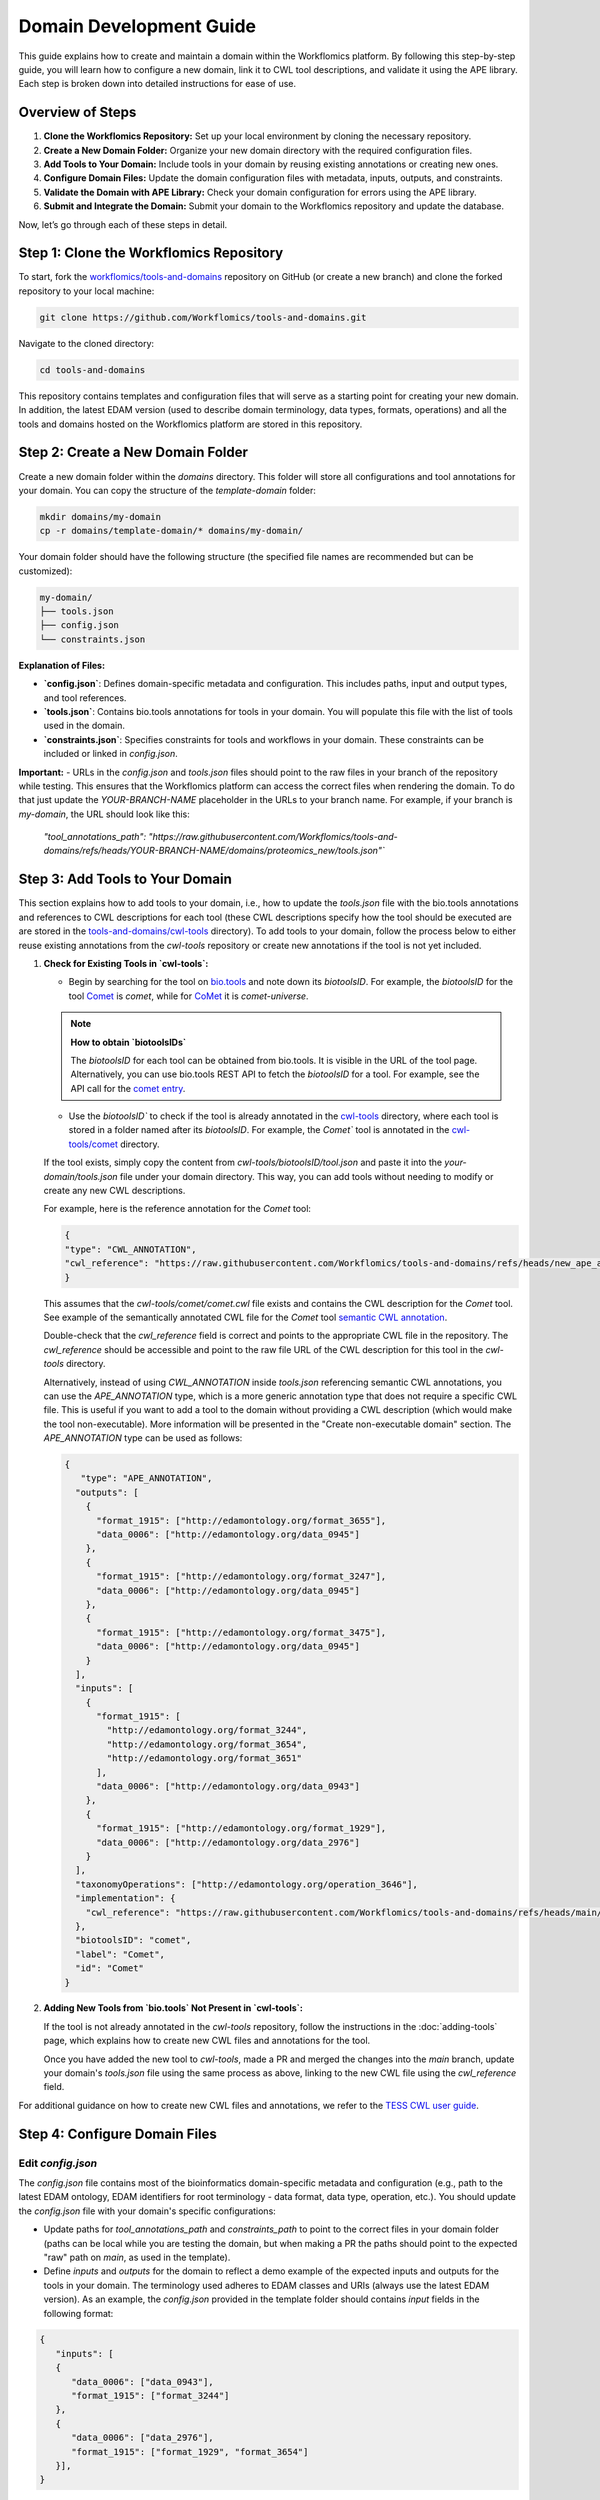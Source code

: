 Domain Development Guide
########################

This guide explains how to create and maintain a domain within the Workflomics platform. By following this step-by-step guide, you will learn how to configure a new domain, link it to CWL tool descriptions, and validate it using the APE library. Each step is broken down into detailed instructions for ease of use.

Overview of Steps
=================

1. **Clone the Workflomics Repository:** Set up your local environment by cloning the necessary repository.
2. **Create a New Domain Folder:** Organize your new domain directory with the required configuration files.
3. **Add Tools to Your Domain:** Include tools in your domain by reusing existing annotations or creating new ones.
4. **Configure Domain Files:** Update the domain configuration files with metadata, inputs, outputs, and constraints.
5. **Validate the Domain with APE Library:** Check your domain configuration for errors using the APE library.
6. **Submit and Integrate the Domain:** Submit your domain to the Workflomics repository and update the database.

Now, let’s go through each of these steps in detail.

Step 1: Clone the Workflomics Repository
========================================

To start, fork the `workflomics/tools-and-domains <https://github.com/Workflomics/tools-and-domains>`_ repository on GitHub (or create a new branch) and clone the forked repository to your local machine:

.. code-block:: bash

   git clone https://github.com/Workflomics/tools-and-domains.git

Navigate to the cloned directory:

.. code-block:: bash

   cd tools-and-domains

This repository contains templates and configuration files that will serve as a starting point for creating your new domain. In addition, the latest EDAM version (used to describe domain terminology, data types, formats, operations) and all the tools and domains hosted on the Workflomics platform are stored in this repository.

Step 2: Create a New Domain Folder
==================================

Create a new domain folder within the `domains` directory. This folder will store all configurations and tool annotations for your domain. You can copy the structure of the `template-domain` folder:

.. code-block:: bash

   mkdir domains/my-domain
   cp -r domains/template-domain/* domains/my-domain/

Your domain folder should have the following structure (the specified file names are recommended but can be customized):

.. code-block::

   my-domain/
   ├── tools.json
   ├── config.json
   └── constraints.json

**Explanation of Files:**

- **`config.json`**: Defines domain-specific metadata and configuration. This includes paths, input and output types, and tool references.
- **`tools.json`**: Contains bio.tools annotations for tools in your domain. You will populate this file with the list of tools used in the domain.
- **`constraints.json`**: Specifies constraints for tools and workflows in your domain. These constraints can be included or linked in `config.json`.

**Important:**
- URLs in the `config.json` and `tools.json` files should point to the raw files in your branch of the repository while testing. This ensures that the Workflomics platform can access the correct files when rendering the domain. To do that just update the `YOUR-BRANCH-NAME` placeholder in the URLs to your branch name. For example, if your branch is `my-domain`, the URL should look like this:
   `"tool_annotations_path": "https://raw.githubusercontent.com/Workflomics/tools-and-domains/refs/heads/YOUR-BRANCH-NAME/domains/proteomics_new/tools.json"``

Step 3: Add Tools to Your Domain
================================

This section explains how to add tools to your domain, i.e., how to update the `tools.json` file with the bio.tools annotations and references to CWL descriptions for each tool (these CWL descriptions specify how the tool should be executed are are stored in the `tools-and-domains/cwl-tools <https://github.com/Workflomics/tools-and-domains/tree/main/cwl-tools>`_ directory). 
To add tools to your domain, follow the process below to either reuse existing annotations from the `cwl-tools` repository or create new annotations if the tool is not yet included.

1. **Check for Existing Tools in `cwl-tools`:**

   - Begin by searching for the tool on `bio.tools <https://bio.tools/>`_ and note down its `biotoolsID`. For example, the `biotoolsID` for the tool `Comet <https://bio.tools/comet>`_ is `comet`, while for `CoMet <https://bio.tools/comet-universe>`__ it is `comet-universe`.
  
   .. note::
      **How to obtain `biotoolsIDs`**

      The `biotoolsID` for each tool can be obtained from bio.tools. It is visible in the URL of the tool page. Alternatively, you can use bio.tools REST API to fetch the `biotoolsID` for a tool. For example, see the API call for the `comet entry <https://bio.tools/api/tool/comet>`_.

   - Use the `biotoolsID`` to check if the tool is already annotated in the `cwl-tools <https://github.com/Workflomics/tools-and-domains/tree/main/cwl-tools>`_ directory, where each tool is stored in a folder named after its `biotoolsID`. For example, the `Comet`` tool is annotated in the `cwl-tools/comet <https://github.com/Workflomics/tools-and-domains/tree/main/cwl-tools/comet>`_ directory.
   
   If the tool exists, simply copy the content from `cwl-tools/biotoolsID/tool.json` and paste it into the `your-domain/tools.json` file under your domain directory. This way, you can add tools without needing to modify or create any new CWL descriptions.

   For example, here is the reference annotation for the `Comet` tool:

   .. code-block:: json

      {
      "type": "CWL_ANNOTATION",
      "cwl_reference": "https://raw.githubusercontent.com/Workflomics/tools-and-domains/refs/heads/new_ape_annotations/cwl-tools/comet/comet.cwl"
      }
   
   This assumes that the `cwl-tools/comet/comet.cwl` file exists and contains the CWL description for the `Comet` tool. See example of the semantically annotated CWL file for the `Comet` tool `semantic CWL annotation <https://workflomics.readthedocs.io/en/ape-v2.5-update/domain-expert-guide/adding-tools.html#create-the-cwl-annotation>`_.


   Double-check that the `cwl_reference` field is correct and points to the appropriate CWL file in the repository. The `cwl_reference` should be accessible and point to the raw file URL of the CWL description for this tool in the `cwl-tools` directory.


   Alternatively, instead of using `CWL_ANNOTATION` inside `tools.json` referencing semantic CWL annotations, you can use the `APE_ANNOTATION` type, which is a more generic annotation type that does not require a specific CWL file. This is useful if you want to add a tool to the domain without providing a CWL description (which would make the tool non-executable). More information will be presented in the "Create non-executable domain" section. The `APE_ANNOTATION` type can be used as follows:

   .. code-block:: json

      {
         "type": "APE_ANNOTATION",
        "outputs": [
          {
            "format_1915": ["http://edamontology.org/format_3655"],
            "data_0006": ["http://edamontology.org/data_0945"]
          },
          {
            "format_1915": ["http://edamontology.org/format_3247"],
            "data_0006": ["http://edamontology.org/data_0945"]
          },
          {
            "format_1915": ["http://edamontology.org/format_3475"],
            "data_0006": ["http://edamontology.org/data_0945"]
          }
        ],
        "inputs": [
          {
            "format_1915": [
              "http://edamontology.org/format_3244",
              "http://edamontology.org/format_3654",
              "http://edamontology.org/format_3651"
            ],
            "data_0006": ["http://edamontology.org/data_0943"]
          },
          {
            "format_1915": ["http://edamontology.org/format_1929"],
            "data_0006": ["http://edamontology.org/data_2976"]
          }
        ],
        "taxonomyOperations": ["http://edamontology.org/operation_3646"],
        "implementation": {
          "cwl_reference": "https://raw.githubusercontent.com/Workflomics/tools-and-domains/refs/heads/main/cwl-tools/comet/comet.cwl"
        },
        "biotoolsID": "comet",
        "label": "Comet",
        "id": "Comet"
      }


2. **Adding New Tools from `bio.tools` Not Present in `cwl-tools`:**

   If the tool is not already annotated in the `cwl-tools` repository, follow the instructions in the :doc:`adding-tools` page, which explains how to create new CWL files and annotations for the tool.

   Once you have added the new tool to `cwl-tools`, made a PR and merged the changes into the `main` branch, update your domain's `tools.json` file using the same process as above, linking to the new CWL file using the `cwl_reference` field.

For additional guidance on how to create new CWL files and annotations, we refer to the `TESS CWL user guide <https://tess.elixir-europe.org/materials/cwl-user-guide>`_.


Step 4: Configure Domain Files
==============================

Edit `config.json`
^^^^^^^^^^^^^^^^^^

The `config.json` file contains most of the bioinformatics domain-specific metadata and configuration (e.g., path to the latest EDAM ontology, EDAM identifiers for root terminology - data format, data type, operation, etc.). You should update the `config.json` file  with your domain's specific configurations:

- Update paths for `tool_annotations_path` and `constraints_path` to point to the correct files in your domain folder (paths can be local while you are testing the domain, but when making a PR the paths should point to the expected "raw" path on `main`, as used in the template).
- Define `inputs` and `outputs` for the domain to reflect a demo example of the expected inputs and outputs for the tools in your domain. The terminology used adheres to EDAM classes and URIs (always use the latest EDAM version). As an example, the `config.json` provided in the template folder should contains `input` fields in the following format:

.. code-block:: json

   {
      "inputs": [
      {
         "data_0006": ["data_0943"],
         "format_1915": ["format_3244"]
      },
      {
         "data_0006": ["data_2976"],
         "format_1915": ["format_1929", "format_3654"]
      }],
   }

This specifies that the workflow will accept two distinct inputs. The first one must be of data type (`data_0006`) - `Mass spectrum` (`data_0943`) and data format (`format_1915`) - `mzML` (`format_3244`). The second input must have data type (`data_0006`) - `Protein sequence` (`data_2976`), while data format (`format_1915`) specifies two possible allowed formats `FASTA` (`format_1929`) and `XML` (`format_3654`). The output fields should be defined in a similar manner following the same semantics, the only difference is that the `inputs` field should be replaced with `outputs`.

For a full list of configurable options, see the `configuration documentation <https://ape-framework.readthedocs.io/en/latest/docs/specifications/domain.html#core-configuration>`_.

Edit `tools.json`
^^^^^^^^^^^^^^^^^

The `tools.json` file holds the bio.tools annotations for all tools in your domain. At this stage, you should have updated this file with the correct tool annotations and CWL references for each tool. If you however want to generate the non-executable domain from scratch (and not use the existing CWL files and provided json annotations), you can the APE CLI to generate the `tools.json` file from a list of bio.tools IDs.:

.. code-block:: bash

   java -jar APE-2.5.2-executable.jar convert-tools ./toolIDsList.json

Refer to the `APE CLI documentation <https://ape-framework.readthedocs.io/en/v2.4/docs/developers/cli.html#convert-tools>`_ for more details on generating tool annotations.


Edit `constraints.json`
^^^^^^^^^^^^^^^^^^^^^^^

Modify the `constraints.json` file to include domain-specific constraints such as tool dependencies, data types, and workflow limitations. This file can be referenced in `config.json`, as currently done in the template, or included directly in the `config.json` file under the `constraints` field.

For more details on constraint formatting, see the `constraints documentation <https://ape-framework.readthedocs.io/en/latest/docs/specifications/constraints.html#constraint-templates>`_.



Step 5: Validate the Domain with APE Library
============================================

After configuring the domain, validate the domain files using the APE library to check for errors:

.. code-block:: bash

   java -jar APE-2.5.2-executable.jar synthesis ./domains/my-domain/config.json

This command will validate your `config.json` and related files, ensuring that all inputs, outputs, and constraints are correctly defined. In addition, the command will generate workflows that fit the configuration specified (inputs, outputs, constraints) and check for any errors or inconsistencies. Make sure that this configuration produces at least one valid workflow, as it will be used as a demo example for the domain on the Workflomics platform.

Step 6: Submit and Integrate the Domain
=======================================

If the validation is successful, create a pull request to merge your changes into the Workflomics repository. The pull request should be reviewed and approved by the Workflomics development team.

Once the pull request is merged:

1. Create an issue in the `Workflomics repository <https://github.com/Workflomics/workflomics-frontend/issues/new/choose>`_ to request the addition of your domain to the database.
2. Include the domain name, a brief description, and the link to your domain's `config.json` file.
3. Update the database using the `SQL script <https://github.com/Workflomics/workflomics-frontend/blob/main/database/03_import_data.sql>`_ that contains the new domain information.

The Workflomics development team will finalize the integration and update the Workflomics platform to include your domain.

Configure CWL Files
===================

CWL files for the tools in your domain should be added to the `cwl-tools` directory and annotated according to bio.tools standards. Ensure each tool has a separate CWL file named after the tool, such as `Comet.cwl`, `PeptideProphet.cwl`, etc.

Once the CWL files are added, update `tools.json` to include the correct `cwl_reference` links.

For more information on creating and formatting CWL files, refer to the Elixir `Training Platform <https://tess.elixir-europe.org/materials/cwl-user-guide>`_.

Configure Workflomics
=====================

To integrate a new domain into the Workflomics platform, ensure the domain configuration is included in the `public.domain` table of the Postgres database. This can be done using the SQL script provided in the repository:

.. code-block:: sql

   INSERT INTO public.domain (name, description, config_path) VALUES ('my-domain', 'A new bioinformatics domain', 'domains/my-domain/config.json');

After updating the database, restart the Workflomics server to reflect the new domain changes.

If you have any questions or need assistance, please contact the `Workflomics development team <https://workflomics.readthedocs.io/en/domain-creation/#contributors>`_.
